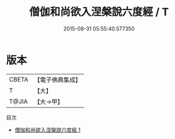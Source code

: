 #+TITLE: 僧伽和尚欲入涅槃說六度經 / T

#+DATE: 2015-08-31 05:55:40.577350
* 版本
 |     CBETA|【電子佛典集成】|
 |         T|【大】     |
 |     T@JIA|【大→甲】   |
目次
 - [[file:KR6u0031_001.txt][僧伽和尚欲入涅槃說六度經 1]]
